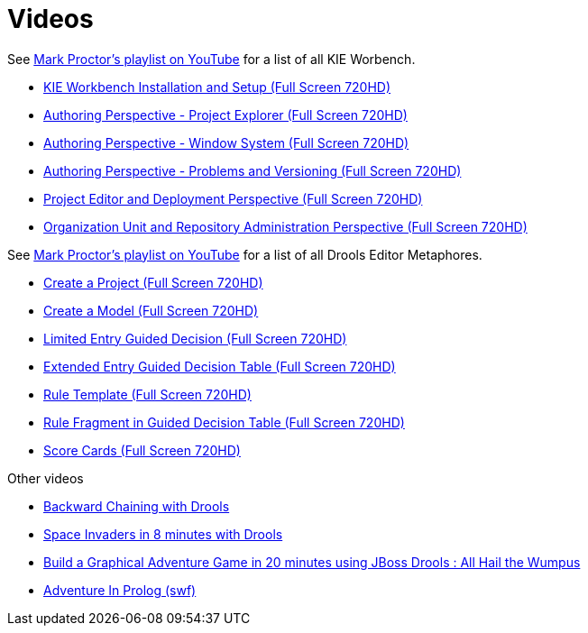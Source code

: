 = Videos
:awestruct-layout: normalBase
:showtitle:

See https://www.youtube.com/playlist?list=PLb9jQNHBKBRj9IJkc_F5nCJAvXaegOGW8[Mark Proctor's playlist on YouTube^]
for a list of all KIE Worbench.

* http://youtu.be/vj3MNmiUnvY?list=PLb9jQNHBKBRj9IJkc_F5nCJAvXaegOGW8[KIE Workbench Installation and Setup (Full Screen 720HD)^]
* http://youtu.be/EX5Kmdqqi_Q?list=PLb9jQNHBKBRj9IJkc_F5nCJAvXaegOGW8[Authoring Perspective - Project Explorer (Full Screen 720HD)^] 
* http://youtu.be/Xu2q5iq2eGc?list=PLb9jQNHBKBRj9IJkc_F5nCJAvXaegOGW8[Authoring Perspective - Window System (Full Screen 720HD)^]
* http://youtu.be/550pFOYIOKk?list=PLb9jQNHBKBRj9IJkc_F5nCJAvXaegOGW8[Authoring Perspective - Problems and Versioning (Full Screen 720HD)^]
* http://youtu.be/FKVFkRHLGjQ?list=PLb9jQNHBKBRj9IJkc_F5nCJAvXaegOGW8[Project Editor and Deployment Perspective (Full Screen 720HD)^]
* http://youtu.be/Owb_cj7JgGQ?list=PLb9jQNHBKBRj9IJkc_F5nCJAvXaegOGW8[Organization Unit and Repository Administration Perspective (Full Screen 720HD)^]

See https://www.youtube.com/playlist?list=PLb9jQNHBKBRipbtadRC-UaUObjwp0aBHJ[Mark Proctor's playlist on YouTube^]
for a list of all Drools Editor Metaphores.

* http://youtu.be/zYZs8NsC3BA?list=PLb9jQNHBKBRipbtadRC-UaUObjwp0aBHJ[Create a Project (Full Screen 720HD)^]
* http://youtu.be/R4KsdsyqGdo?list=PLb9jQNHBKBRipbtadRC-UaUObjwp0aBHJ[Create a Model (Full Screen 720HD)^] 
* http://youtu.be/RbUDpXhW8pk?list=PLb9jQNHBKBRipbtadRC-UaUObjwp0aBHJ[Limited Entry Guided Decision (Full Screen 720HD)^]
* http://youtu.be/6_eSg0h-yeg?list=PLb9jQNHBKBRipbtadRC-UaUObjwp0aBHJ[Extended Entry Guided Decision Table (Full Screen 720HD)^]
* http://youtu.be/gnKSX61X9yA?list=PLb9jQNHBKBRipbtadRC-UaUObjwp0aBHJ[Rule Template (Full Screen 720HD)^]
* http://youtu.be/DNXZmFnvvYA?list=PLb9jQNHBKBRipbtadRC-UaUObjwp0aBHJ[Rule Fragment in Guided Decision Table (Full Screen 720HD)^]
* http://youtu.be/xFLlgtBMTDY?list=PLb9jQNHBKBRipbtadRC-UaUObjwp0aBHJ[Score Cards (Full Screen 720HD)^]

Other videos

* http://youtu.be/fCjIRVSRFvA[Backward Chaining with Drools^]
* http://youtu.be/wORlAZoxttA[Space Invaders in 8 minutes with Drools^]
* http://youtu.be/4CvjKqUOEzM[Build a Graphical Adventure Game in 20 minutes using JBoss Drools : All Hail the Wumpus^]
* http://downloads.jboss.org/drools/videos/text-adventures.swf[Adventure In Prolog (swf)^]


